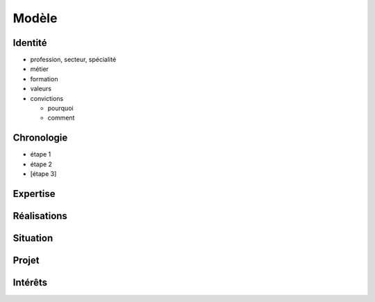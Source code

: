 Modèle
======

Identité
--------

* profession, secteur, spécialité
* métier
* formation
* valeurs
* convictions

  * pourquoi
  * comment

Chronologie
-----------

* étape 1
* étape 2
* [étape 3]

Expertise
---------

Réalisations
------------

Situation
---------

Projet
------

Intérêts
--------
